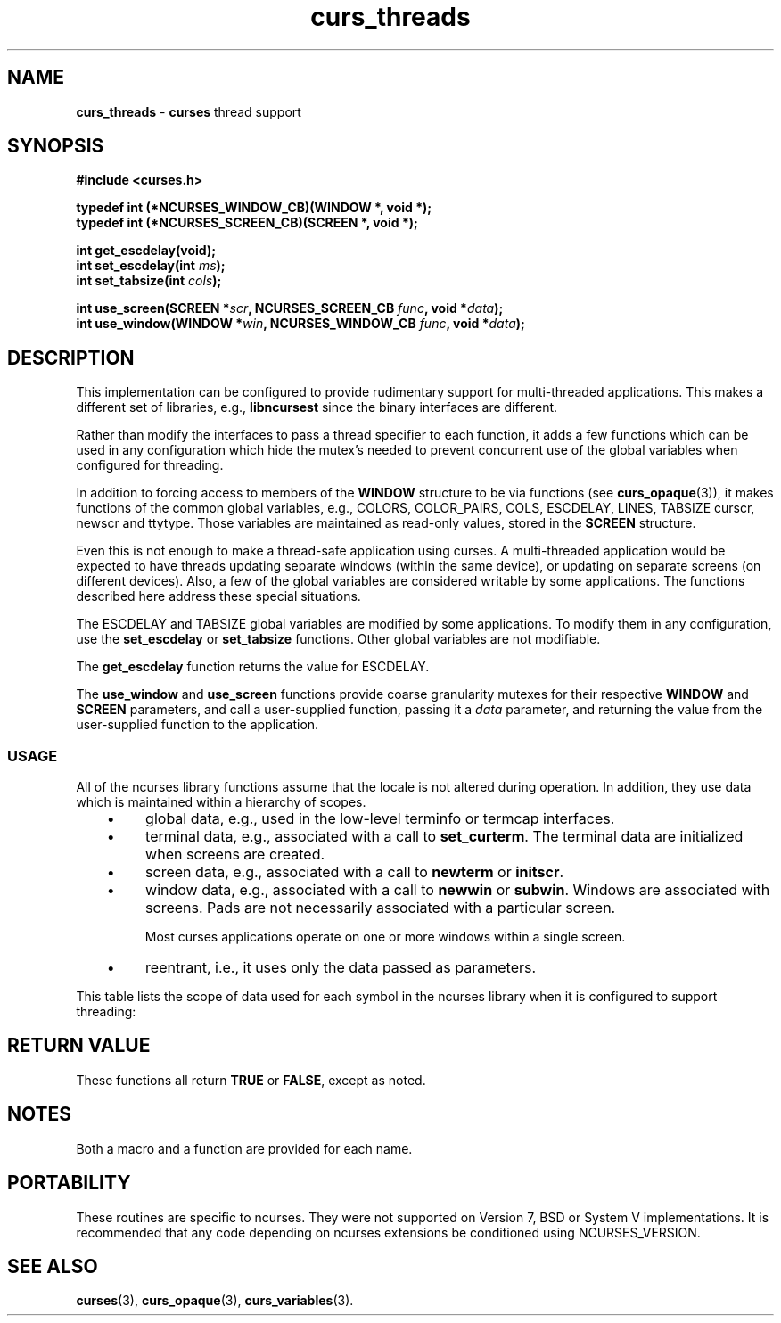 '\" t
.\"***************************************************************************
.\" Copyright 2021-2022,2023 Thomas E. Dickey                                *
.\" Copyright 2008-2015,2017 Free Software Foundation, Inc.                  *
.\"                                                                          *
.\" Permission is hereby granted, free of charge, to any person obtaining a  *
.\" copy of this software and associated documentation files (the            *
.\" "Software"), to deal in the Software without restriction, including      *
.\" without limitation the rights to use, copy, modify, merge, publish,      *
.\" distribute, distribute with modifications, sublicense, and/or sell       *
.\" copies of the Software, and to permit persons to whom the Software is    *
.\" furnished to do so, subject to the following conditions:                 *
.\"                                                                          *
.\" The above copyright notice and this permission notice shall be included  *
.\" in all copies or substantial portions of the Software.                   *
.\"                                                                          *
.\" THE SOFTWARE IS PROVIDED "AS IS", WITHOUT WARRANTY OF ANY KIND, EXPRESS  *
.\" OR IMPLIED, INCLUDING BUT NOT LIMITED TO THE WARRANTIES OF               *
.\" MERCHANTABILITY, FITNESS FOR A PARTICULAR PURPOSE AND NONINFRINGEMENT.   *
.\" IN NO EVENT SHALL THE ABOVE COPYRIGHT HOLDERS BE LIABLE FOR ANY CLAIM,   *
.\" DAMAGES OR OTHER LIABILITY, WHETHER IN AN ACTION OF CONTRACT, TORT OR    *
.\" OTHERWISE, ARISING FROM, OUT OF OR IN CONNECTION WITH THE SOFTWARE OR    *
.\" THE USE OR OTHER DEALINGS IN THE SOFTWARE.                               *
.\"                                                                          *
.\" Except as contained in this notice, the name(s) of the above copyright   *
.\" holders shall not be used in advertising or otherwise to promote the     *
.\" sale, use or other dealings in this Software without prior written       *
.\" authorization.                                                           *
.\"***************************************************************************
.\"
.\" $Id: curs_threads.3x,v 1.37 2023/08/19 20:38:10 tom Exp $
.TH curs_threads 3 2023-08-19 "ncurses 6.4" "Library calls"
.de bP
.ie n  .IP \(bu 4
.el    .IP \(bu 2
..
.na
.hy 0
.SH NAME
\fBcurs_threads\fP \- \fBcurses\fP thread support
.ad
.hy
.SH SYNOPSIS
\fB#include <curses.h>\fP
.sp
\fBtypedef int (*NCURSES_WINDOW_CB)(WINDOW *, void *);\fP
.br
\fBtypedef int (*NCURSES_SCREEN_CB)(SCREEN *, void *);\fP
.sp
\fBint get_escdelay(void);\fP
.br
\fBint set_escdelay(int \fIms\fB);\fR
.br
\fBint set_tabsize(int \fIcols\fB);\fR
.sp
\fBint use_screen(SCREEN *\fIscr\fB, NCURSES_SCREEN_CB \fIfunc\fB, void *\fIdata\fB);\fR
.br
\fBint use_window(WINDOW *\fIwin\fB, NCURSES_WINDOW_CB \fIfunc\fB, void *\fIdata\fB);\fR
.SH DESCRIPTION
This implementation can be configured to provide rudimentary support
for multi-threaded applications.
This makes a different set of libraries, e.g., \fBlibncursest\fP since
the binary interfaces are different.
.PP
Rather than modify the interfaces to pass a thread specifier to
each function, it adds a few functions which can be used in any
configuration which hide the mutex's needed to prevent concurrent
use of the global variables when configured for threading.
.PP
In addition to forcing access to members of the \fBWINDOW\fP structure
to be via functions (see \fBcurs_opaque\fP(3)),
it makes functions of the common global variables,
e.g.,
COLORS,
COLOR_PAIRS,
COLS,
ESCDELAY,
LINES,
TABSIZE
curscr,
newscr and
ttytype.
Those variables are maintained as read-only values, stored in the \fBSCREEN\fP
structure.
.PP
Even this is not enough to make a thread-safe application using curses.
A multi-threaded application would be expected to have threads updating
separate windows (within the same device),
or updating on separate screens (on different devices).
Also, a few of the global variables are considered writable by some
applications.
The functions described here address these special situations.
.PP
The ESCDELAY and TABSIZE global variables are modified by some applications.
To modify them in any configuration,
use the \fBset_escdelay\fP or \fBset_tabsize\fP functions.
Other global variables are not modifiable.
.PP
The \fBget_escdelay\fP function returns the value for ESCDELAY.
.PP
The \fBuse_window\fP and \fBuse_screen\fP functions provide coarse
granularity mutexes for their respective \fBWINDOW\fP and \fBSCREEN\fP
parameters, and call a user-supplied function,
passing it a \fIdata\fP parameter,
and returning the value from the user-supplied function to the application.
.\" ***************************************************************************
.SS USAGE
All of the ncurses library functions assume that the locale is not
altered during operation.
In addition,
they use data which is maintained within a hierarchy of scopes.
.RS 3
.bP
global data, e.g., used in the low-level terminfo or termcap interfaces.
.bP
terminal data, e.g., associated with a call to \fBset_curterm\fP.
The terminal data are initialized when screens are created.
.bP
screen data, e.g., associated with a call to \fBnewterm\fP or \fBinitscr\fP.
.bP
window data, e.g., associated with a call to \fBnewwin\fP or \fBsubwin\fP.
Windows are associated with screens.
Pads are not necessarily associated with a particular screen.
.IP
Most curses applications operate on one or more windows within a single screen.
.bP
reentrant, i.e., it uses only the data passed as parameters.
.RE
.PP
This table lists the scope of data used for each symbol in the
ncurses library when it is configured to support threading:
.PP
.TS
center tab(/);
l l
l l .
Symbol/Scope
=
BC/global
COLORS/screen (readonly)
COLOR_PAIR/reentrant
COLOR_PAIRS/screen (readonly)
COLS/screen (readonly)
ESCDELAY/screen (readonly, see \fBset_escdelay\fP)
LINES/screen (readonly)
PAIR_NUMBER/reentrant
PC/global
SP/global
TABSIZE/screen (readonly)
UP/global
acs_map/screen (readonly)
add_wch/window (stdscr)
add_wchnstr/window (stdscr)
add_wchstr/window (stdscr)
addch/window (stdscr)
addchnstr/window (stdscr)
addchstr/window (stdscr)
addnstr/window (stdscr)
addnwstr/window (stdscr)
addstr/window (stdscr)
addwstr/window (stdscr)
assume_default_colors/screen
attr_get/window (stdscr)
attr_off/window (stdscr)
attr_on/window (stdscr)
attr_set/window (stdscr)
attroff/window (stdscr)
attron/window (stdscr)
attrset/window (stdscr)
baudrate/screen
beep/screen
bkgd/window (stdscr)
bkgdset/window (stdscr)
bkgrnd/window (stdscr)
bkgrndset/window (stdscr)
boolcodes/global (readonly)
boolfnames/global (readonly)
boolnames/global (readonly)
border/window (stdscr)
border_set/window (stdscr)
box/window (stdscr)
box_set/window (stdscr)
can_change_color/terminal
cbreak/screen
chgat/window (stdscr)
clear/window (stdscr)
clearok/window
clrtobot/window (stdscr)
clrtoeol/window (stdscr)
color_content/screen
color_set/window (stdscr)
copywin/window locks(source, target)
cur_term/terminal
curs_set/screen
curscr/screen (readonly)
curses_version/global (readonly)
def_prog_mode/terminal
def_shell_mode/terminal
define_key/screen
del_curterm/screen
delay_output/screen
delch/window (stdscr)
deleteln/window (stdscr)
delscreen/global locks(screenlist, screen)
delwin/global locks(windowlist)
derwin/screen
doupdate/screen
dupwin/screen locks(window)
echo/screen
echo_wchar/window (stdscr)
echochar/window (stdscr)
endwin/screen
erase/window (stdscr)
erasechar/window (stdscr)
erasewchar/window (stdscr)
filter/global
flash/terminal
flushinp/screen
get_wch/screen (input-operation)
get_wstr/screen (input-operation)
getattrs/window
getbegx/window
getbegy/window
getbkgd/window
getbkgrnd/window
getcchar/reentrant
getch/screen (input-operation)
getcurx/window
getcury/window
getmaxx/window
getmaxy/window
getmouse/screen (input-operation)
getn_wstr/screen (input-operation)
getnstr/screen (input-operation)
getparx/window
getpary/window
getstr/screen (input-operation)
getwin/screen (input-operation)
halfdelay/screen
has_colors/terminal
has_ic/terminal
has_il/terminal
has_key/screen
hline/window (stdscr)
hline_set/window (stdscr)
idcok/window
idlok/window
immedok/window
in_wch/window (stdscr)
in_wchnstr/window (stdscr)
in_wchstr/window (stdscr)
inch/window (stdscr)
inchnstr/window (stdscr)
inchstr/window (stdscr)
init_color/screen
init_pair/screen
initscr/global locks(screenlist)
innstr/window (stdscr)
innwstr/window (stdscr)
ins_nwstr/window (stdscr)
ins_wch/window (stdscr)
ins_wstr/window (stdscr)
insch/window (stdscr)
insdelln/window (stdscr)
insertln/window (stdscr)
insnstr/window (stdscr)
insstr/window (stdscr)
instr/window (stdscr)
intrflush/terminal
inwstr/window (stdscr)
is_cleared/window
is_idcok/window
is_idlok/window
is_immedok/window
is_keypad/window
is_leaveok/window
is_linetouched/window
is_nodelay/window
is_notimeout/window
is_scrollok/window
is_syncok/window
is_term_resized/terminal
is_wintouched/window
isendwin/screen
key_defined/screen
key_name/global (static data)
keybound/screen
keyname/global (static data)
keyok/screen
keypad/window
killchar/terminal
killwchar/terminal
leaveok/window
longname/screen
mcprint/terminal
meta/screen
mouse_trafo/window (stdscr)
mouseinterval/screen
mousemask/screen
move/window (stdscr)
mvadd_wch/window (stdscr)
mvadd_wchnstr/window (stdscr)
mvadd_wchstr/window (stdscr)
mvaddch/window (stdscr)
mvaddchnstr/window (stdscr)
mvaddchstr/window (stdscr)
mvaddnstr/window (stdscr)
mvaddnwstr/window (stdscr)
mvaddstr/window (stdscr)
mvaddwstr/window (stdscr)
mvchgat/window (stdscr)
mvcur/screen
mvdelch/window (stdscr)
mvderwin/window (stdscr)
mvget_wch/screen (input-operation)
mvget_wstr/screen (input-operation)
mvgetch/screen (input-operation)
mvgetn_wstr/screen (input-operation)
mvgetnstr/screen (input-operation)
mvgetstr/screen (input-operation)
mvhline/window (stdscr)
mvhline_set/window (stdscr)
mvin_wch/window (stdscr)
mvin_wchnstr/window (stdscr)
mvin_wchstr/window (stdscr)
mvinch/window (stdscr)
mvinchnstr/window (stdscr)
mvinchstr/window (stdscr)
mvinnstr/window (stdscr)
mvinnwstr/window (stdscr)
mvins_nwstr/window (stdscr)
mvins_wch/window (stdscr)
mvins_wstr/window (stdscr)
mvinsch/window (stdscr)
mvinsnstr/window (stdscr)
mvinsstr/window (stdscr)
mvinstr/window (stdscr)
mvinwstr/window (stdscr)
mvprintw/window (stdscr)
mvscanw/screen
mvvline/window (stdscr)
mvvline_set/window (stdscr)
mvwadd_wch/window
mvwadd_wchnstr/window
mvwadd_wchstr/window
mvwaddch/window
mvwaddchnstr/window
mvwaddchstr/window
mvwaddnstr/window
mvwaddnwstr/window
mvwaddstr/window
mvwaddwstr/window
mvwchgat/window
mvwdelch/window
mvwget_wch/screen (input-operation)
mvwget_wstr/screen (input-operation)
mvwgetch/screen (input-operation)
mvwgetn_wstr/screen (input-operation)
mvwgetnstr/screen (input-operation)
mvwgetstr/screen (input-operation)
mvwhline/window
mvwhline_set/window
mvwin/window
mvwin_wch/window
mvwin_wchnstr/window
mvwin_wchstr/window
mvwinch/window
mvwinchnstr/window
mvwinchstr/window
mvwinnstr/window
mvwinnwstr/window
mvwins_nwstr/window
mvwins_wch/window
mvwins_wstr/window
mvwinsch/window
mvwinsnstr/window
mvwinsstr/window
mvwinstr/window
mvwinwstr/window
mvwprintw/window
mvwscanw/screen
mvwvline/window
mvwvline_set/window
napms/reentrant
newpad/global locks(windowlist)
newscr/screen (readonly)
newterm/global locks(screenlist)
newwin/global locks(windowlist)
nl/screen
nocbreak/screen
nodelay/window
noecho/screen
nofilter/global
nonl/screen
noqiflush/terminal
noraw/screen
notimeout/window
numcodes/global (readonly)
numfnames/global (readonly)
numnames/global (readonly)
ospeed/global
overlay/window locks(source, target)
overwrite/window locks(source, target)
pair_content/screen
pecho_wchar/screen
pechochar/screen
pnoutrefresh/screen
prefresh/screen
printw/window
putp/global
putwin/window
qiflush/terminal
raw/screen
redrawwin/window
refresh/screen
reset_prog_mode/screen
reset_shell_mode/screen
resetty/terminal
resize_term/screen locks(windowlist)
resizeterm/screen
restartterm/screen
ripoffline/global (static data)
savetty/terminal
scanw/screen
scr_dump/screen
scr_init/screen
scr_restore/screen
scr_set/screen
scrl/window (stdscr)
scroll/window
scrollok/window
set_curterm/screen
set_escdelay/screen
set_tabsize/screen
set_term/global locks(screenlist, screen)
setcchar/reentrant
setscrreg/window (stdscr)
setupterm/global
slk_attr/screen
slk_attr_off/screen
slk_attr_on/screen
slk_attr_set/screen
slk_attroff/screen
slk_attron/screen
slk_attrset/screen
slk_clear/screen
slk_color/screen
slk_init/screen
slk_label/screen
slk_noutrefresh/screen
slk_refresh/screen
slk_restore/screen
slk_set/screen
slk_touch/screen
slk_wset/screen
standend/window
standout/window
start_color/screen
stdscr/screen (readonly)
strcodes/global (readonly)
strfnames/global (readonly)
strnames/global (readonly)
subpad/window
subwin/window
syncok/window
term_attrs/screen
termattrs/screen
termname/terminal
tgetent/global
tgetflag/global
tgetnum/global
tgetstr/global
tgoto/global
tigetflag/terminal
tigetnum/terminal
tigetstr/terminal
timeout/window (stdscr)
touchline/window
touchwin/window
tparm/global (static data)
tputs/screen
trace/global (static data)
ttytype/screen (readonly)
typeahead/screen
unctrl/screen
unget_wch/screen (input-operation)
ungetch/screen (input-operation)
ungetmouse/screen (input-operation)
untouchwin/window
use_default_colors/screen
use_env/global (static data)
use_extended_names/global (static data)
use_legacy_coding/screen
use_screen/global locks(screenlist, screen)
use_window/global locks(windowlist, window)
vid_attr/screen
vid_puts/screen
vidattr/screen
vidputs/screen
vline/window (stdscr)
vline_set/window (stdscr)
vw_printw/window
vw_scanw/screen
vwprintw/window
vwscanw/screen
wadd_wch/window
wadd_wchnstr/window
wadd_wchstr/window
waddch/window
waddchnstr/window
waddchstr/window
waddnstr/window
waddnwstr/window
waddstr/window
waddwstr/window
wattr_get/window
wattr_off/window
wattr_on/window
wattr_set/window
wattroff/window
wattron/window
wattrset/window
wbkgd/window
wbkgdset/window
wbkgrnd/window
wbkgrndset/window
wborder/window
wborder_set/window
wchgat/window
wclear/window
wclrtobot/window
wclrtoeol/window
wcolor_set/window
wcursyncup/screen (affects window plus parents)
wdelch/window
wdeleteln/window
wecho_wchar/window
wechochar/window
wenclose/window
werase/window
wget_wch/screen (input-operation)
wget_wstr/screen (input-operation)
wgetbkgrnd/window
wgetch/screen (input-operation)
wgetdelay/window
wgetn_wstr/screen (input-operation)
wgetnstr/screen (input-operation)
wgetparent/window
wgetscrreg/window
wgetstr/screen (input-operation)
whline/window
whline_set/window
win_wch/window
win_wchnstr/window
win_wchstr/window
winch/window
winchnstr/window
winchstr/window
winnstr/window
winnwstr/window
wins_nwstr/window
wins_wch/window
wins_wstr/window
winsch/window
winsdelln/window
winsertln/window
winsnstr/window
winsstr/window
winstr/window
winwstr/window
wmouse_trafo/window
wmove/window
wnoutrefresh/screen
wprintw/window
wredrawln/window
wrefresh/screen
wresize/window locks(windowlist)
wscanw/screen
wscrl/window
wsetscrreg/window
wstandend/window
wstandout/window
wsyncdown/screen (affects window plus parents)
wsyncup/screen (affects window plus parents)
wtimeout/window
wtouchln/window
wunctrl/global (static data)
wvline/window
wvline_set/window
.TE
.\" ***************************************************************************
.SH RETURN VALUE
These functions all return \fBTRUE\fP or \fBFALSE\fP, except as noted.
.SH NOTES
Both a macro and a function are provided for each name.
.SH PORTABILITY
These routines are specific to ncurses.
They were not supported on Version 7, BSD or System V implementations.
It is recommended that any code depending on ncurses extensions
be conditioned using NCURSES_VERSION.
.SH SEE ALSO
\fBcurses\fP(3),
\fBcurs_opaque\fP(3),
\fBcurs_variables\fP(3).
